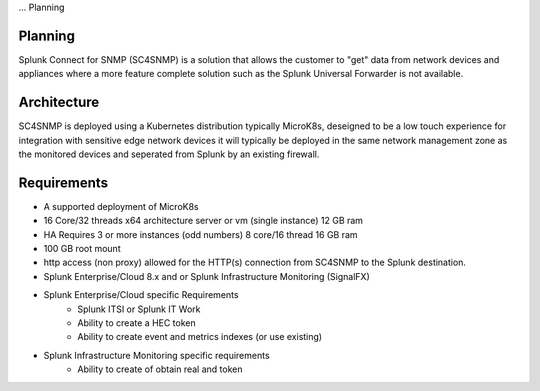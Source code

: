 ... Planning

Planning
===================================================

Splunk Connect for SNMP (SC4SNMP) is a solution that allows the customer to "get" data from 
network devices and appliances where a more feature complete solution such as the 
Splunk Universal Forwarder is not available.

Architecture
===================================================

SC4SNMP is deployed using a Kubernetes distribution typically MicroK8s, deseigned to be 
a low touch experience for integration with sensitive edge network devices it will typically be
deployed in the same network management zone as the monitored devices and seperated from Splunk by
an existing firewall.

.. image:: images/sc4snmp_deployment.png


Requirements
===================================================

* A supported deployment of MicroK8s 
* 16 Core/32 threads x64 architecture server or vm (single instance) 12 GB ram
* HA Requires 3 or more instances (odd numbers) 8 core/16 thread 16 GB ram
* 100 GB root mount
* http access (non proxy) allowed for the HTTP(s) connection from SC4SNMP to the Splunk destination.
* Splunk Enterprise/Cloud 8.x and or Splunk Infrastructure Monitoring (SignalFX)
* Splunk Enterprise/Cloud specific Requirements
    * Splunk ITSI or Splunk IT Work
    * Ability to create a HEC token 
    * Ability to create event and metrics indexes (or use existing)
* Splunk Infrastructure Monitoring specific requirements
    * Ability to create of obtain real and token


